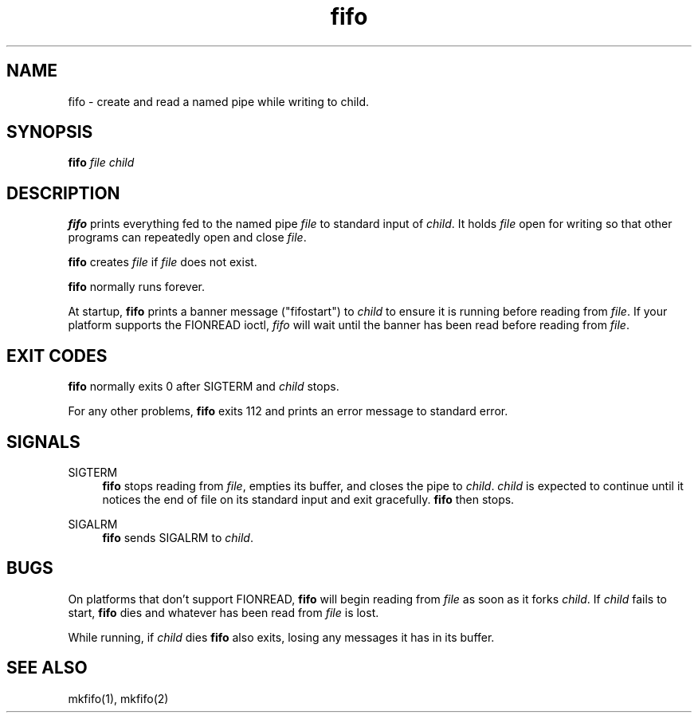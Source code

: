 .TH fifo 8
.SH NAME
fifo \- create and read a named pipe while writing to child.
.SH SYNOPSIS
.B fifo
.I file
.I child
.SH DESCRIPTION
.B fifo
prints everything fed to the named pipe
.I file
to standard input
of
.IR child .
It holds
.I file
open for writing so that other programs can
repeatedly open and close
.IR file .

.B fifo
creates
.I file
if
.I file
does not exist.

.B fifo
normally runs forever.

At startup,
.B fifo
prints a banner message ("fifostart") to
.I child
to ensure it is running before reading from
.IR file .
If your platform
supports the FIONREAD ioctl,
.I fifo
will wait until the banner has been
read before reading from
.IR file .
.SH EXIT CODES
.B fifo
normally exits 0 after SIGTERM and
.I child
stops.

For any other problems,
.B fifo
exits 112 and prints an error message
to standard error.
.SH SIGNALS
SIGTERM
.Sp
.RS 4
.B fifo
stops reading from
.IR file ,
empties its buffer, and closes the
pipe to
.IR child .
.I child
is expected to continue until it notices the
end of file on its standard input and exit gracefully.
.B fifo
then stops.
.RE

SIGALRM
.Sp
.RS 4
.B fifo
sends SIGALRM to
.IR child .
.RE
.SH BUGS
On platforms that don't support FIONREAD,
.B fifo
will begin reading
from
.I file
as soon as it forks
.IR child .
If
.I child
fails to start,
.B fifo
dies and whatever has been read from
.I file
is lost.

While running, if
.I child
dies
.B fifo
also exits, losing any messages
it has in its buffer.
.SH SEE ALSO
mkfifo(1),
mkfifo(2)
